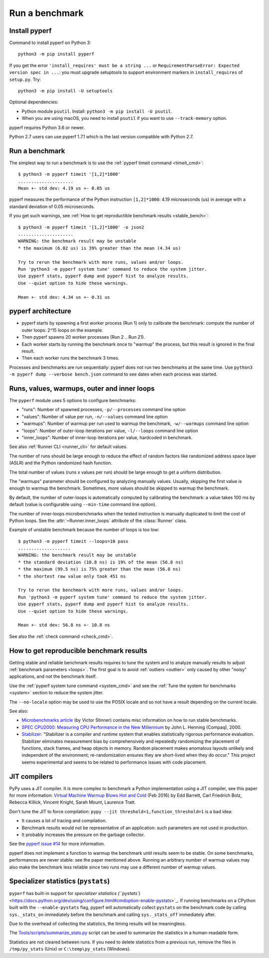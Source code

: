 +++++++++++++++
Run a benchmark
+++++++++++++++

.. _install:

Install pyperf
==============

Command to install pyperf on Python 3::

    python3 -m pip install pyperf

If you get the error ``'install_requires' must be a string ...`` or
``RequirementParseError: Expected version spec in ...``: you must upgrade
setuptools to support environment markers in ``install_requires`` of
``setup.py``. Try::

    python3 -m pip install -U setuptools

Optional dependencies:

* Python module ``psutil``. Install: ``python3 -m pip install -U psutil``.
* When you are using macOS, you need to install ``psutil`` if you want to use ``--track-memory`` option.

pyperf requires Python 3.6 or newer.

Python 2.7 users can use pyperf 1.7.1 which is the last version compatible with
Python 2.7.


Run a benchmark
===============

The simplest way to run a benchmark is to use the :ref:`pyperf timeit command
<timeit_cmd>`::

    $ python3 -m pyperf timeit '[1,2]*1000'
    .....................
    Mean +- std dev: 4.19 us +- 0.05 us

pyperf measures the performance of the Python instruction ``[1,2]*1000``: 4.19
microseconds (us) in average with a standard deviation of 0.05 microseconds.

If you get such warnings, see :ref:`How to get reproductible benchmark results
<stable_bench>`::

    $ python3 -m pyperf timeit '[1,2]*1000' -o json2
    .....................
    WARNING: the benchmark result may be unstable
    * the maximum (6.02 us) is 39% greater than the mean (4.34 us)

    Try to rerun the benchmark with more runs, values and/or loops.
    Run 'python3 -m pyperf system tune' command to reduce the system jitter.
    Use pyperf stats, pyperf dump and pyperf hist to analyze results.
    Use --quiet option to hide these warnings.

    Mean +- std dev: 4.34 us +- 0.31 us


pyperf architecture
===================

* pyperf starts by spawning a first worker process (Run 1) only to calibrate the
  benchmark: compute the number of outer loops: 2^15 loops on the example.
* Then pyperf spawns 20 worker processes (Run 2 .. Run 21).
* Each worker starts by running the benchmark once to "warmup" the process,
  but this result is ignored in the final result.
* Then each worker runs the benchmark 3 times.

Processes and benchmarks are run sequentially: pyperf does not run two benchmarks
at the same time. Use ``python3 -m pyperf dump --verbose bench.json`` command to
see dates when each process was started.


.. _loops:

Runs, values, warmups, outer and inner loops
==============================================

The ``pyperf`` module uses 5 options to configure benchmarks:

* "runs": Number of spawned processes, ``-p/--processes`` command line option
* "values": Number of value per run,  ``-n/--values`` command line option
* "warmups": Number of warmup per run used to warmup the benchmark,
  ``-w/--warmups`` command line option
* "loops": Number of outer-loop iterations per value,  ``-l/--loops`` command
  line option
* "inner_loops": Number of inner-loop iterations per value, hardcoded in
  benchmark.

See also :ref:`Runner CLI <runner_cli>` for default values.

The number of runs should be large enough to reduce the effect of random
factors like randomized address space layer (ASLR) and the Python randomized
hash function.

The total number of values (runs x values per run) should be large enough to
get a uniform distribution.

The "warmups" parameter should be configured by analyzing manually values.
Usually, skipping the first value is enough to warmup the benchmark.
Sometimes, more values should be skipped to warmup the benchmark.

By default, the number of outer-loops is automatically computed by calibrating
the benchmark: a value takes 100 ms by default (value is configurable using
``--min-time`` command line option).

The number of inner-loops microbenchmarks when the tested instruction is
manually duplicated to limit the cost of Python loops. See the
:attr:`~Runner.inner_loops` attribute of the
:class:`Runner` class.

Example of unstable benchmark because the number of loops is too low::

    $ python3 -m pyperf timeit --loops=10 pass
    ....................
    WARNING: the benchmark result may be unstable
    * the standard deviation (10.8 ns) is 19% of the mean (56.8 ns)
    * the maximum (99.5 ns) is 75% greater than the mean (56.8 ns)
    * the shortest raw value only took 451 ns

    Try to rerun the benchmark with more runs, values and/or loops.
    Run 'python3 -m pyperf system tune' command to reduce the system jitter.
    Use pyperf stats, pyperf dump and pyperf hist to analyze results.
    Use --quiet option to hide these warnings.

    Mean +- std dev: 56.8 ns +- 10.8 ns


See also the :ref:`check command <check_cmd>`.


.. _stable_bench:

How to get reproducible benchmark results
=========================================

Getting stable and reliable benchmark results requires to tune the system and to
analyze manually results to adjust :ref:`benchmark parameters <loops>`. The
first goal is to avoid :ref:`outliers <outlier>` only caused by other "noisy"
applications, and not the benchmark itself.

Use the :ref:`pyperf system tune command <system_cmd>` and see the :ref:`Tune the
system for benchmarks <system>` section to reduce the system jitter.

The ``--no-locale`` option may be used to use the POSIX locale and so not
have a result depending on the current locale.

See also:

* `Microbenchmarks article
  <http://vstinner.readthedocs.io/benchmark.html>`_ (by Victor Stinner)
  contains misc information on how to run stable benchmarks.
* `SPEC CPU2000: Measuring CPU Performance in the New Millennium
  <https://open.spec.org/cpu2000/papers/COMPUTER_200007.JLH.pdf>`_ by John L.
  Henning (Compaq), 2000.
* `Stabilizer <https://emeryberger.com/research/stabilizer/>`_: "Stabilizer is a
  compiler and runtime system that enables statistically rigorous performance
  evaluation. Stabilizer eliminates measurement bias by comprehensively and
  repeatedly randomizing the placement of functions, stack frames, and heap
  objects in memory. Random placement makes anomalous layouts unlikely and
  independent of the environment; re-randomization ensures they are short-lived
  when they do occur." This project seems experimental and seems to be related
  to performance issues with code placement.


JIT compilers
=============

PyPy uses a JIT compiler. It is more complex to benchmark a Python
implementation using a JIT compiler, see this paper for more information:
`Virtual Machine Warmup Blows Hot and Cold <https://arxiv.org/abs/1602.00602>`_
(Feb 2016) by Edd Barrett, Carl Friedrich Bolz, Rebecca Killick, Vincent
Knight, Sarah Mount, Laurence Tratt.

Don't tune the JIT to force compilation: ``pypy --jit
threshold=1,function_threshold=1`` is a bad idea:

* It causes a lot of tracing and compilation.
* Benchmark results would not be representative of an application: such
  parameters are not used in production.
* It probably increases the pressure on the garbage collector.

See the `pyperf issue #14 <https://github.com/psf/pyperf/issues/14>`_ for more
information.

pyperf does not implement a function to warmup the benchmark until results seem
to be stable. On some benchmarks, performances are never stable: see the paper
mentioned above. Running an arbitrary number of warmup values may also make
the benchmark less reliable since two runs may use a different number of warmup
values.

Specializer statistics (``pystats``)
==================================

``pyperf`` has built-in support for `specializer statistics (``pystats``) <https://docs.python.org/dev/using/configure.html#cmdoption-enable-pystats>`_.
If running benchmarks on a CPython built with the ``--enable-pystats`` flag, pyperf will automatically collect ``pystats`` on the benchmark code by calling ``sys._stats_on`` immediately before the benchmark and calling ``sys._stats_off`` immediately after.

Due to the overhead of collecting the statistics, the timing results will be meaningless.

The `Tools/scripts/summarize_stats.py <https://github.com/python/cpython/blob/main/Tools/scripts/summarize_stats.py>`_ script can be used to summarize the statistics in a human-readable form.

Statistics are not cleared between runs.
If you need to delete statistics from a previous run, remove the files in ``/tmp/py_stats`` (Unix) or ``C:\temp\py_stats`` (Windows).
